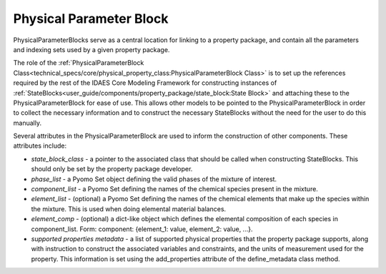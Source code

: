 ﻿Physical Parameter Block
========================

PhysicalParameterBlocks serve as a central location for linking to a property package, and 
contain all the parameters and indexing sets used by a given property package.

The role of the :ref:`PhysicalParameterBlock Class<technical_specs/core/physical_property_class:PhysicalParameterBlock Class>` 
is to set up the references required by the rest of the IDAES Core Modeling Framework for constructing 
instances of :ref:`StateBlocks<user_guide/components/property_package/state_block:State Block>` 
and attaching these to the PhysicalParameterBlock for ease of use. This allows other models to 
be pointed to the PhysicalParameterBlock in order to collect the necessary information and to 
construct the necessary StateBlocks without the need for the user to do this manually.

Several attributes in the PhysicalParameterBlock are used to 
inform the construction of other components. These attributes include:

* `state_block_class` - a pointer to the associated class that should be called when constructing StateBlocks. This should only be set by the property package developer.
* `phase_list` - a Pyomo Set object defining the valid phases of the mixture of interest.
* `component_list` - a Pyomo Set defining the names of the chemical species present in the mixture.
* `element_list` - (optional) a Pyomo Set defining the names of the chemical elements that make up the species within the mixture. This is used when doing elemental material balances.
* `element_comp` - (optional) a dict-like object which defines the elemental composition of each species in component_list. Form: component: {element_1: value, element_2: value, ...}.
* `supported properties metadata` - a list of supported physical properties that the property package supports, along with instruction to construct the associated variables and constraints, and the units of measurement used for the property. This information is set using the add_properties attribute of the define_metadata class method.



